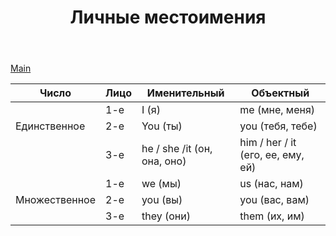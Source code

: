 #+TITLE: Личные местоимения
#+OPTIONS: H:2 num:nil toc:nil html-postamble:nil

[[file:english.org][Main]]

|---------------+------+-----------------------------+-----------------------------------|
| Число         | Лицо | Именительный                | Объектный                         |
|---------------+------+-----------------------------+-----------------------------------|
|               | 1-е  | I (я)                       | me (мне, меня)                    |
| Единственное  | 2-е  | You (ты)                    | you (тебя, тебе)                  |
|               | 3-е  | he / she /it (он, она, оно) | him / her / it (его, ее, ему, ей) |
|---------------+------+-----------------------------+-----------------------------------|
|               | 1-е  | we (мы)                     | us (нас, нам)                     |
| Множественное | 2-е  | you (вы)                    | you (вас, вам)                    |
|               | 3-е  | they (они)                  | them (их, им)                     |
